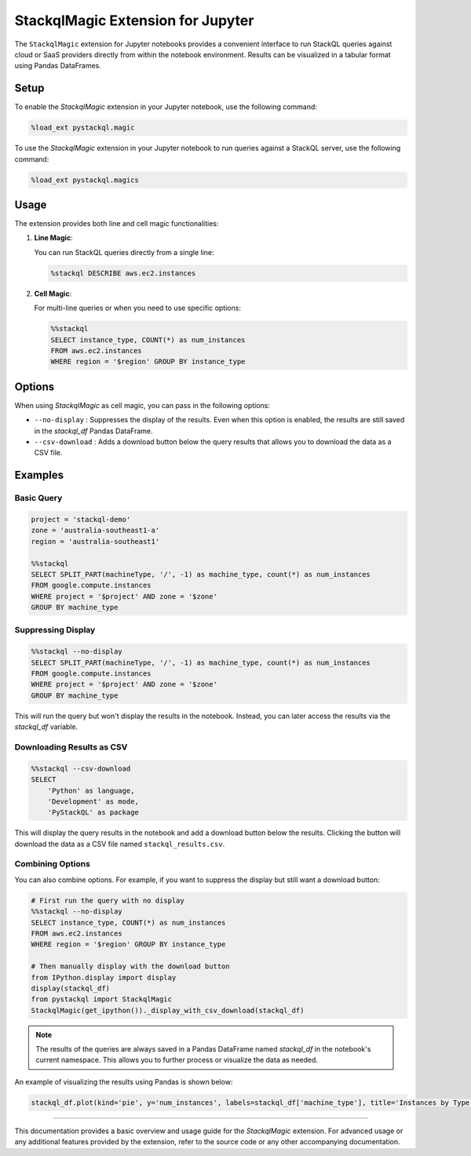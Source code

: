 StackqlMagic Extension for Jupyter
==================================

The ``StackqlMagic`` extension for Jupyter notebooks provides a convenient interface to run StackQL queries against cloud or SaaS providers directly from within the notebook environment. Results can be visualized in a tabular format using Pandas DataFrames.

Setup
-----

To enable the `StackqlMagic` extension in your Jupyter notebook, use the following command:

.. code-block:: python

    %load_ext pystackql.magic

To use the `StackqlMagic` extension in your Jupyter notebook to run queries against a StackQL server, use the following command:

.. code-block:: python

    %load_ext pystackql.magics

Usage
-----

The extension provides both line and cell magic functionalities:

1. **Line Magic**:
    
   You can run StackQL queries directly from a single line:

   .. code-block:: python

       %stackql DESCRIBE aws.ec2.instances

2. **Cell Magic**:
   
   For multi-line queries or when you need to use specific options:

   .. code-block:: python

        %%stackql
        SELECT instance_type, COUNT(*) as num_instances
        FROM aws.ec2.instances 
        WHERE region = '$region' GROUP BY instance_type       

Options
-------

When using `StackqlMagic` as cell magic, you can pass in the following options:

- ``--no-display`` : Suppresses the display of the results. Even when this option is enabled, the results are still saved in the `stackql_df` Pandas DataFrame.
- ``--csv-download`` : Adds a download button below the query results that allows you to download the data as a CSV file.

Examples
--------

Basic Query
~~~~~~~~~~

.. code-block:: python

    project = 'stackql-demo'
    zone = 'australia-southeast1-a'
    region = 'australia-southeast1'

    %%stackql
    SELECT SPLIT_PART(machineType, '/', -1) as machine_type, count(*) as num_instances 
    FROM google.compute.instances 
    WHERE project = '$project' AND zone = '$zone'
    GROUP BY machine_type

Suppressing Display
~~~~~~~~~~~~~~~~~~

.. code-block:: python

    %%stackql --no-display
    SELECT SPLIT_PART(machineType, '/', -1) as machine_type, count(*) as num_instances 
    FROM google.compute.instances 
    WHERE project = '$project' AND zone = '$zone'
    GROUP BY machine_type

This will run the query but won't display the results in the notebook. Instead, you can later access the results via the `stackql_df` variable.

Downloading Results as CSV
~~~~~~~~~~~~~~~~~~~~~~~~~

.. code-block:: python

    %%stackql --csv-download
    SELECT 
        'Python' as language,
        'Development' as mode,
        'PyStackQL' as package

This will display the query results in the notebook and add a download button below the results. Clicking the button will download the data as a CSV file named ``stackql_results.csv``.

Combining Options
~~~~~~~~~~~~~~~

You can also combine options. For example, if you want to suppress the display but still want a download button:

.. code-block:: python

    # First run the query with no display
    %%stackql --no-display
    SELECT instance_type, COUNT(*) as num_instances
    FROM aws.ec2.instances 
    WHERE region = '$region' GROUP BY instance_type

    # Then manually display with the download button
    from IPython.display import display
    display(stackql_df)
    from pystackql import StackqlMagic
    StackqlMagic(get_ipython())._display_with_csv_download(stackql_df)

.. note::

    The results of the queries are always saved in a Pandas DataFrame named `stackql_df` in the notebook's current namespace. This allows you to further process or visualize the data as needed.

An example of visualizing the results using Pandas is shown below:

.. code-block:: python

    stackql_df.plot(kind='pie', y='num_instances', labels=stackql_df['machine_type'], title='Instances by Type', autopct='%1.1f%%')

--------

This documentation provides a basic overview and usage guide for the `StackqlMagic` extension. For advanced usage or any additional features provided by the extension, refer to the source code or any other accompanying documentation.